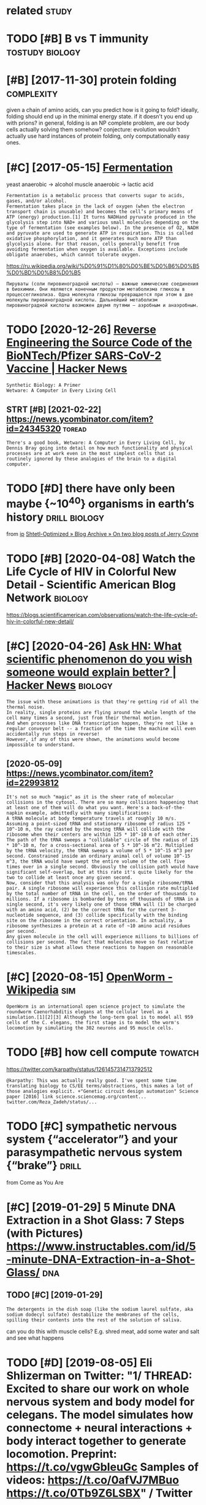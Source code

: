 #+TITLE: 
#+logseq_graph: false
#+filetags: biology

* related                                                             :study:
:PROPERTIES:
:ID:       rltd
:END:


* TODO [#B] B vs T immunity                                 :tostudy:biology:
:PROPERTIES:
:CREATED:  [2021-01-12]
:ID:       bvstmmnty
:END:
* [#B] [2017-11-30] protein folding                              :complexity:
:PROPERTIES:
:ID:       prtnfldng
:END:
given a chain of amino acids, can you predict how is it going to fold?
ideally, folding should end up in the minimal energy state. if it doesn't you end up with prions?
in general, folding is an NP complete problem, are our body cells actually solving them somehow?
conjecture: evolution wouldn't actually use hard instances of protein folding, only computationally easy ones.
* [#C] [2017-05-15] [[http://en.wikipedia.org/wiki/Ethanol_fermentation][Fermentation]]
:PROPERTIES:
:ID:       nwkpdrgwkthnlfrmnttnfrmnttn
:END:
yeast anaerobic -> alcohol
muscle anaerobic -> lactic acid

: Fermentation is a metabolic process that converts sugar to acids, gases, and/or alcohol.
: Fermentation takes place in the lack of oxygen (when the electron transport chain is unusable) and becomes the cell’s primary means of ATP (energy) production.[1] It turns NADHand pyruvate produced in the glycolysis step into NAD+ and various small molecules depending on the type of fermentation (see examples below). In the presence of O2, NADH and pyruvate are used to generate ATP in respiration. This is called oxidative phosphorylation, and it generates much more ATP than glycolysis alone. For that reason, cells generally benefit from avoiding fermentation when oxygen is available. Exceptions include obligate anaerobes, which cannot tolerate oxygen.

https://ru.wikipedia.org/wiki/%D0%91%D1%80%D0%BE%D0%B6%D0%B5%D0%BD%D0%B8%D0%B5
: Пируваты (соли пировиноградной кислоты) — важные химические соединения в биохимии. Они являются конечным продуктом метаболизма глюкозы в процессегликолиза. Одна молекула глюкозы превращается при этом в две молекулы пировиноградной кислоты. Дальнейший метаболизм пировиноградной кислоты возможен двумя путями — аэробным и анаэробным.


* TODO [2020-12-26] [[https://news.ycombinator.com/item?id=25538820][Reverse Engineering the Source Code of the BioNTech/Pfizer SARS-CoV-2 Vaccine | Hacker News]]
:PROPERTIES:
:ID:       snwsycmbntrcmtmdrvrsngnrnbntchpfzrsrscvvccnhckrnws
:END:
: Synthetic Biology: A Primer
: Wetware: A Computer in Every Living Cell
** STRT [#B] [2021-02-22]  https://news.ycombinator.com/item?id=24345320 :toread:
:PROPERTIES:
:ID:       snwsycmbntrcmtmd
:END:
: There's a good book, Wetware: A Computer in Every Living Cell, by Dennis Bray going into detail on how much functionality and physical processes are at work even in the most simplest cells that is routinely ignored by these analogies of the brain to a digital computer.
* TODO [#D] there have only been maybe {~10^40} organisms in earth’s history :drill:biology:
:PROPERTIES:
:CREATED:  [2019-09-18]
:ID:       6d460198-82c2-4fe7-9766-aded22b1e81e
:END:
from [[https://www.instapaper.com/read/1234260607/11339250][ip]]   [[https://www.scottaaronson.com/blog/?p=4253][Shtetl-Optimized » Blog Archive » On two blog posts of Jerry Coyne]]
* TODO [#B] [2020-04-08] Watch the Life Cycle of HIV in Colorful New Detail - Scientific American Blog Network :biology:
:PROPERTIES:
:ID:       wtchthlfcyclfhvnclrflnwdtlscntfcmrcnblgntwrk
:END:
https://blogs.scientificamerican.com/observations/watch-the-life-cycle-of-hiv-in-colorful-new-detail/
* [#C] [2020-04-26] [[https://news.ycombinator.com/item?id=22989280][Ask HN: What scientific phenomenon do you wish someone would explain better? | Hacker News]] :biology:
:PROPERTIES:
:ID:       snwsycmbntrcmtmdskhnwhtscywshsmnwldxplnbttrhckrnws
:END:
: The issue with these animations is that they're getting rid of all the thermal noise.
: In reality, single proteins are flying around the whole length of the cell many times a second, just from their thermal motion.
: And when processes like DNA transcription happen, they're not like a regular conveyor belt -- a fraction of the time the machine will even accidentally run steps in reverse!
: However, if any of this were shown, the animations would become impossible to understand.
** [2020-05-09] https://news.ycombinator.com/item?id=22993812
:PROPERTIES:
:ID:       snwsycmbntrcmtmd
:END:
: It's not so much "magic" as it is the sheer rate of molecular collisions in the cytosol. There are so many collisions happening that at least one of them will do what you want. Here's a back-of-the-napkin example, admittedly with many simplifications:
: A tRNA molecule at body temperature travels at roughly 10 m/s. Assuming a point-sized tRNA and stationary ribosome of radius 125 * 10^-10 m, the ray casted by the moving tRNA will collide with the ribosome when their centers are within 125 * 10^-10 m of each other. The path of the tRNA sweeps a "collidable" circle of the radius of 125 * 10^-10 m, for a cross-sectional area of 5 * 10^-16 m^2. Multiplied by the tRNA velocity, the tRNA sweeps a volume of 5 * 10^-15 m^3 per second. Constrained inside an ordinary animal cell of volume 10^-15 m^3, the tRNA would have swept the entire volume of the cell five times over in a single second. Obviously the collision path would have significant self-overlap, but at this rate it's quite likely for the two to collide at least once any given second.
: Now, consider that this analysis was only for a single ribosome/tRNA pair. A single ribosome will experience this collision rate multiplied by the total number of tRNA in the cell, on the order of thousands to millions. If a ribosome is bombarded by tens of thousands of tRNA in a single second, it's very likely one of those tRNA will (1) be charged with an amino acid, (2) be the correct tRNA for the current 3-nucleotide sequence, and (3) collide specifically with the binding site on the ribosome in the correct orientation. In actuality, a ribosome synthesizes a protein at a rate of ~10 amino acid residues per second.
: Any given molecule in the cell will experience millions to billions of collisions per second. The fact that molecules move so fast relative to their size is what allows these reactions to happen on reasonable timescales.
* [#C] [2020-08-15] [[https://en.wikipedia.org/wiki/OpenWorm][OpenWorm - Wikipedia]] :sim:
:PROPERTIES:
:ID:       snwkpdrgwkpnwrmpnwrmwkpd
:END:
: OpenWorm is an international open science project to simulate the roundworm Caenorhabditis elegans at the cellular level as a simulation.[1][2][3] Although the long-term goal is to model all 959 cells of the C. elegans, the first stage is to model the worm's locomotion by simulating the 302 neurons and 95 muscle cells.
* TODO [#B] how cell compute                                        :towatch:
:PROPERTIES:
:CREATED:  [2020-05-16]
:ID:       hwcllcmpt
:END:
https://twitter.com/karpathy/status/1261457314713792512
: @karpathy: This was actually really good. I've spent some time translating biology to CS/EE terms/abstractions, this makes a lot of those analogies explicit. +"Genetic circuit design automation" Science paper [2016] link science.sciencemag.org/content... twitter.com/Reza_Zadeh/status/...

* TODO [#C] sympathetic nervous system {“accelerator”} and your parasympathetic nervous system {“brake”} :drill:
:PROPERTIES:
:CREATED:  [2019-08-17]
:ID:       f130f3f2-8979-466d-aa57-5294d86c1c2e
:END:
from Come as You Are

* [#C] [2019-01-29] 5 Minute DNA Extraction in a Shot Glass: 7 Steps (with Pictures) https://www.instructables.com/id/5-minute-DNA-Extraction-in-a-Shot-Glass/ :dna:
:PROPERTIES:
:ID:       mntdnxtrctnnshtglssstpswtblscmdmntdnxtrctnnshtglss
:END:
** TODO [#C] [2019-01-29]
:PROPERTIES:
:ID:       7728_8061
:END:
: The detergents in the dish soap (like the sodium laurel sulfate, aka sodium dodecyl sulfate) destabilize the membranes of the cells, spilling their contents into the rest of the solution of saliva.

can you do this with muscle cells? E.g. shred meat, add some water and salt and see what happens

* TODO [#D] [2019-08-05] Eli Shlizerman on Twitter: "1/ THREAD: Excited to share our work on whole nervous system and body model for celegans. The model simulates how connectome + neural interactions + body interact together to generate locomotion. Preprint: https://t.co/vgwGbIeuGc Samples of videos: https://t.co/0afVJ7MBuo https://t.co/0Tb9Z6LSBX" / Twitter
:PROPERTIES:
:ID:       lshlzrmnntwttrthrdxctdtshdsstcfvjmbstctbzlsbxtwttr
:END:
https://twitter.com/shlizee/status/1158486688307400705

* DONE [#A] [2019-08-25] [[https://reddit.com/r/askscience/comments/cu9h9i/how_are_molecular_structures_determined_with_such/][How are molecular structures determined with such precision? How were they determined in the past?]] /r/askscience
:PROPERTIES:
:ID:       srddtcmrskscnccmmntschhwrwwrthydtrmndnthpstrskscnc
:END:
: My question was inspired by learning that [lutein](https://en.wikipedia.org/wiki/Lutein#/media/File:Lutein_molecule_spacefill.png) and [zeaxanthin](https://en.wikipedia.org/wiki/Zeaxanthin#/media/File:Zeaxanthin_molecule_spacefill.png) are nearly identical molecules (C40H56O2), with the only difference between the two being that a single double bond is found in neighboring positions along a hexagon at one end of the molecule. These molecules are rather large. How are molecular structures determined so exactly? When did chemists acquire this capability? And what were the major milestones in our ability to determine molecular structure?


: I don't just mean how many of each kind of element and where they are, but also things as subtle as the position of a single double bond. A lot of molecules are smaller than a wavelength of visible light, so it's not as if we could just look at them under a microscope, yet we know their structures exactly. So how do chemists figure these things out?
* [2020-04-05] [[https://reddit.com/r/askscience/comments/fvcjhn/how_does_even_if_this_flu_shot_isnt_an_exact/fmi7dix/][How does “even if this flu shot isn’t an exact match, if you do get the flu it won’t be as bad” work?]] /r/askscience :vaccine:
:PROPERTIES:
:ID:       srddtcmrskscnccmmntsfvcjhdgtthfltwntbsbdwrkrskscnc
:END:
: There's actually a very cool effect where either getting infected with flu or getting vaccinated boosts your antibody response to all previous strains of flu you've encountered (by getting flu or by being vaccinated). In recent years WHO have begun to shift towards using antigenically advanced vaccines, whereby they predict how currently circulating strains of flu will evolve and artificially create vaccines for the flu strain they think will be circulating in 6 months time, as even if the virus doesn't mutate to a new strain, the antibody backboost means you still get protection against most circulating strains. Check out this paper (https://www.ncbi.nlm.nih.gov/pmc/articles/PMC4246172/) if you want a more detailed explanation, but basically the vaccine can boost your antibody response to a fairly wide range of influenza virus strains  (this is at least true for type A H3N2 influenza, there are 4 different types of influenza in the annual vaccine)
* TODO [#C] [2019-03-28] Cellular Visions: The Inner Life of a Cell - Studio Daily http://www.studiodaily.com/2006/07/cellular-visions-the-inner-life-of-a-cell/ :biology:viz:
:PROPERTIES:
:ID:       clllrvsnsthnnrlffcllstddldlycmclllrvsnsthnnrlffcll
:END:

* TODO [#C] [2019-10-27] [[https://www.youtube.com/watch?v=BickMFHAZR0][How Trees Bend the Laws of Physics - YouTube]] :physics:biology:
:PROPERTIES:
:ID:       swwwytbcmwtchvbckmfhzrhwtrsbndthlwsfphyscsytb
:END:
wonder what if you hack into the tubes and push the water? would it make trees grow higher?
* [#C] [2019-12-06] [[https://youtu.be/_qgSz1UmcBM]["How Quantum Biology Might Explain Life’s Biggest Questions | Jim Al-Khalili | TED Talks"]]
:PROPERTIES:
:ID:       sytbqgszmcbmhwqntmblgymghfsbggstqstnsjmlkhlltdtlks
:END:
Photon Coherense inside photosynthesic bacteria?
Protons/electrons tunnel? (enzymes)
Birds might sense magnet field via entangled electrons?

* [#D] http://vmh.uni.lu/#reconmap metabolism interactive map :biology:metabolism:viz:
:PROPERTIES:
:ID:       vmhnlrcnmpmtblsmntrctvmp
:END:
* [#D] [2019-02-10] (6) Simplicial Complexes - Your Brain as Math Part 2 | Infinite Series - YouTube :brain:topology:
:PROPERTIES:
:ID:       smplclcmplxsyrbrnsmthprtnfntsrsytb
:END:
https://www.youtube.com/watch?v=rlI1KOo1gp4

hmm. pretty interesting -- betty numbers are counting numbers of holes of different dimensions
can we use it for figuring out the fundaemntal group after that?
0th betty number -- connected components
e.g. torus -- second betty number is 1 since the hole are the insides of torus

neuron connections are a higher dimension simplicial complex
* TODO [2021-01-10] [[https://github.com/keller-mark/awesome-biological-visualizations#readme][keller-mark/awesome-biological-visualizations: A list of web-based interactive biological data visualizations.]] :biology:viz:
:PROPERTIES:
:ID:       sgthbcmkllrmrkwsmblgclvslwbbsdntrctvblgcldtvslztns
:END:

* TODO [2021-01-16] [[https://twitter.com/OlgaVPettersson/status/1350337989134659584][(1) Olga V. Pettersson on Twitter: "Балтимор, в 70х, открыл вирусный механизм, который этим занимается. Чтобы вирусу встроиться в геном, у него должно быть два гена: 1) обратная транскриптаза для перевода РНК в ДНК и 2) интеграза, кодирующая белок который встраивает свежесделанную вирусную ДНК в геном." / Twitter]]
:PROPERTIES:
:ID:       stwttrcmlgvpttrssnsttslgvнуювируснуюднквгеномtwttr
:END:
: Чтобы вирусу встроиться в геном, у него должно быть два гена: 1) обратная транскриптаза для перевода РНК в ДНК и 2) интеграза, кодирующая белок который встраивает свежесделанную вирусную ДНК в геном.
* TODO [#C] [2020-06-09] [[https://github.com/prathyvsh/formal-systems-in-biology][prathyvsh/formal-systems-in-biology: Application of formal systems to model biological systems]]
:PROPERTIES:
:ID:       sgthbcmprthyvshfrmlsystmsfrmlsystmstmdlblgclsystms
:END:
* [#C] [2019-03-31] Пациент без головы: Научились ли хирурги восстанавливать перерезанный спинной мозг
:PROPERTIES:
:ID:       пациентбезголовынаучилисьтьперерезанныйспинноймозг
:END:
https://nplus1.ru/material/2019/03/28/head-transplantation
- [2019-03-31]
  : Благодаря его разработкам в 1967 году стала возможна успешная пересадка сердца от человека к человеку.
  : Сделавший ее хирург Кристиан Барнард неоднократно приезжал в лабораторию Демихова и впоследствии называл его своим учителем.
- [2019-03-31]
  :  С этой проблемой Канаверо тоже предполагал справиться хирургическим путем — разрушив участок мозга, отвечающий за передачу эмоционального компонента боли, который и вызывает связанное с ней страдание
* DONE [#B] [2021-01-04] podcast: [Sean Carroll's Mindscape: Science, Society, Philosophy, Culture, Arts, and Ideas] 112 | Fyodor Urnov on Gene Editing, CRISPR, and Human Engineering https://podcastaddict.com/episode/111823121 via @PodcastAddict :biology:
:PROPERTIES:
:ID:       pdcstsncrrllsmndscpscncscspdcstddctcmpsdvpdcstddct
:END:
very cool podcast, the guy is super enthusiastic, pleasure to hear such people

* [#B] [2019-03-29] [[https://www.youtube.com/watch?v=V9K6gjR07Po][The World in UV - YouTube]] :dna:
:PROPERTIES:
:ID:       swwwytbcmwtchvvkgjrpthwrldnvytb
:END:
huh, apparently UV protective pigments are also inside the cells, around nucleus to protect DNA
* [#B] [2021-01-11] [[https://berthub.eu/articles/posts/amazing-dna/][DNA seen through the eyes of a coder (or, If you are a hammer, everything looks like a nail) - Articles]]
:PROPERTIES:
:ID:       sbrthbrtclspstsmzngdndnsnyrhmmrvrythnglkslknlrtcls
:END:

* [#C] [2021-01-06] [[https://nplus1.ru/material/2020/07/02/why-theres-no-hiv-vaccine][Без вакцины]]
:PROPERTIES:
:ID:       snplsrmtrlwhythrsnhvvccnбезвакцины
:END:
: Ситуация осложняется тем, что после первого же промаха ружье можно выкидывать. Поскольку ВИЧ — ретровирус, он встраивает свои гены в ядерную ДНК. И вычеркнуть их оттуда мы уже не можем — по крайней мере, до сих пор не научились
* [#C] [2020-12-26] [[https://berthub.eu/articles/posts/reverse-engineering-source-code-of-the-biontech-pfizer-vaccine/][Reverse Engineering the source code of the BioNTech/Pfizer SARS-CoV-2 Vaccine - Articles]]
:PROPERTIES:
:ID:       sbrthbrtclspstsrvrsngnrngthbntchpfzrsrscvvccnrtcls
:END:
: However, it turns out that RNA with a higher amount
: of Gs and Cs is also converted more efficiently into proteins,
: And this has been achieved in the vaccine RNA by replacing many characters with Gs and Cs wherever this was possible.
* [#C] [2020-12-26] [[https://berthub.eu/articles/posts/dna-the-code-of-life/][Dna the Code of Life - Articles]]
:PROPERTIES:
:ID:       sbrthbrtclspstsdnthcdflfdnthcdflfrtcls
:END:

* [#D] [2019-02-14] [[http://www.the-odin.com/gene-engineering-kits/][Gene Engineering Kits - The ODIN]]
:PROPERTIES:
:ID:       wwwthdncmgnngnrngktsgnngnrngktsthdn
:END:

* [#D] [2019-02-14] [[http://www.the-odin.com/biohacker-101-class/][Biohacker 101 Class - The ODIN]]
:PROPERTIES:
:ID:       wwwthdncmbhckrclssbhckrclssthdn
:END:

* [#D] [2019-12-07] [[https://neal.fun/deep-sea][The Deep Sea]]
:PROPERTIES:
:ID:       snlfndpsthdps
:END:
: Meals are rare in the deep sea. Deep sea creatures have adapted to this - one Giant Isopod in captivity went five years without eating.
* [#D] [2020-01-09] [[https://atlas-for-the-end-of-the-world.com/flora_and_fauna.html][AFEW - Flora & Fauna]]
:PROPERTIES:
:ID:       stlsfrthndfthwrldcmflrndfnhtmlfwflrfn
:END:
:  The guide presents a catalogue of curious creatures and life-forms that have evolved in often unexpected ways to cope with the stresses and pressures of a changed world.
* [#C] [2021-03-11] penicillin
:PROPERTIES:
:ID:       pnclln
:END:
: Penicillin kills bacteria by inhibiting the completion of the synthesis of peptidoglycans, the structural component of bacterial cell wall.

* [#C] [2021-03-31] [[https://twitter.com/EmporiumThought/status/1376936685062086660][(1) The Thought Emporium on Twitter: "@PowerDNS_Bert Modern biology isn't usually done yourself. You outsource 95% of it. So the distinction is irrelevant. If you know the right companies you can get anything done, including this. And it's neither hard nor expensive. The last 5% can in fact be done at home." / Twitter]]
:PROPERTIES:
:ID:       stwttrcmmprmthghtsttsththnsvthlstcnnfctbdnthmtwttr
:END:
: Modern biology isn't usually done yourself. You outsource 95% of it. So the distinction is irrelevant. If you know the right companies you can get anything done, including this. And it's neither hard nor expensive. The last 5% can in fact be done at home.
* TODO [#B] [2021-04-05] [[https://twitter.com/PowerDNS_Bert/status/1379073534211817474][Bert Hubert on Twitter: "Some people asked if I knew of a quick intro to molecular biology. While you have to realize this is a somewhat bold question, this https://t.co/QgucmCctHt by Alexander Zien looks pretty useful. https://t.co/gTvWHjOQZM" / Twitter]] :tostudy:
:PROPERTIES:
:ID:       stwttrcmpwrdnsbrtsttsbrthprttysflstcgtvwhjqzmtwttr
:END:
: Some people asked if I knew of a quick intro to molecular biology. While you have to realize this is a somewhat bold question, this  https://bioinformatics.nl/courses/BioSB-AfBN/prep/Molecular%20biology%20primer.pdf by Alexander Zien looks pretty useful.
* TODO [#C] [2021-05-09] [[https://twitter.com/voidlizard/status/1391328989067755520][Dmitry Zuikov on Twitter: "@karlicoss Наука воскрешения видов. Как клонировать мамонта. Б. Шапиро Хорошо, без воды, дешевого эпатажа и повестки." / Twitter]] :toread:biology:
:PROPERTIES:
:ID:       stwttrcmvdlzrdsttsdmtryzkвогоэпатажаиповесткиtwttr
:END:
: Наука воскрешения видов. Как клонировать мамонта. Б. Шапиро
: Хорошо, без воды, дешевого эпатажа и повестки.
* [#C] [2021-05-08] [[https://www.youtube.com/watch?v=RMV130vU8gA][Endocrinology | Receptor Pathways - YouTube]] :biology:
:PROPERTIES:
:ID:       swwwytbcmwtchvrmvvgndcrnlgyrcptrpthwysytb
:END:
hm so some hormones are water soluble. and then they need to bind to a receptor (like oxytocin)
some are fat soluble and they pass right through the cell wall (like testosterone)

